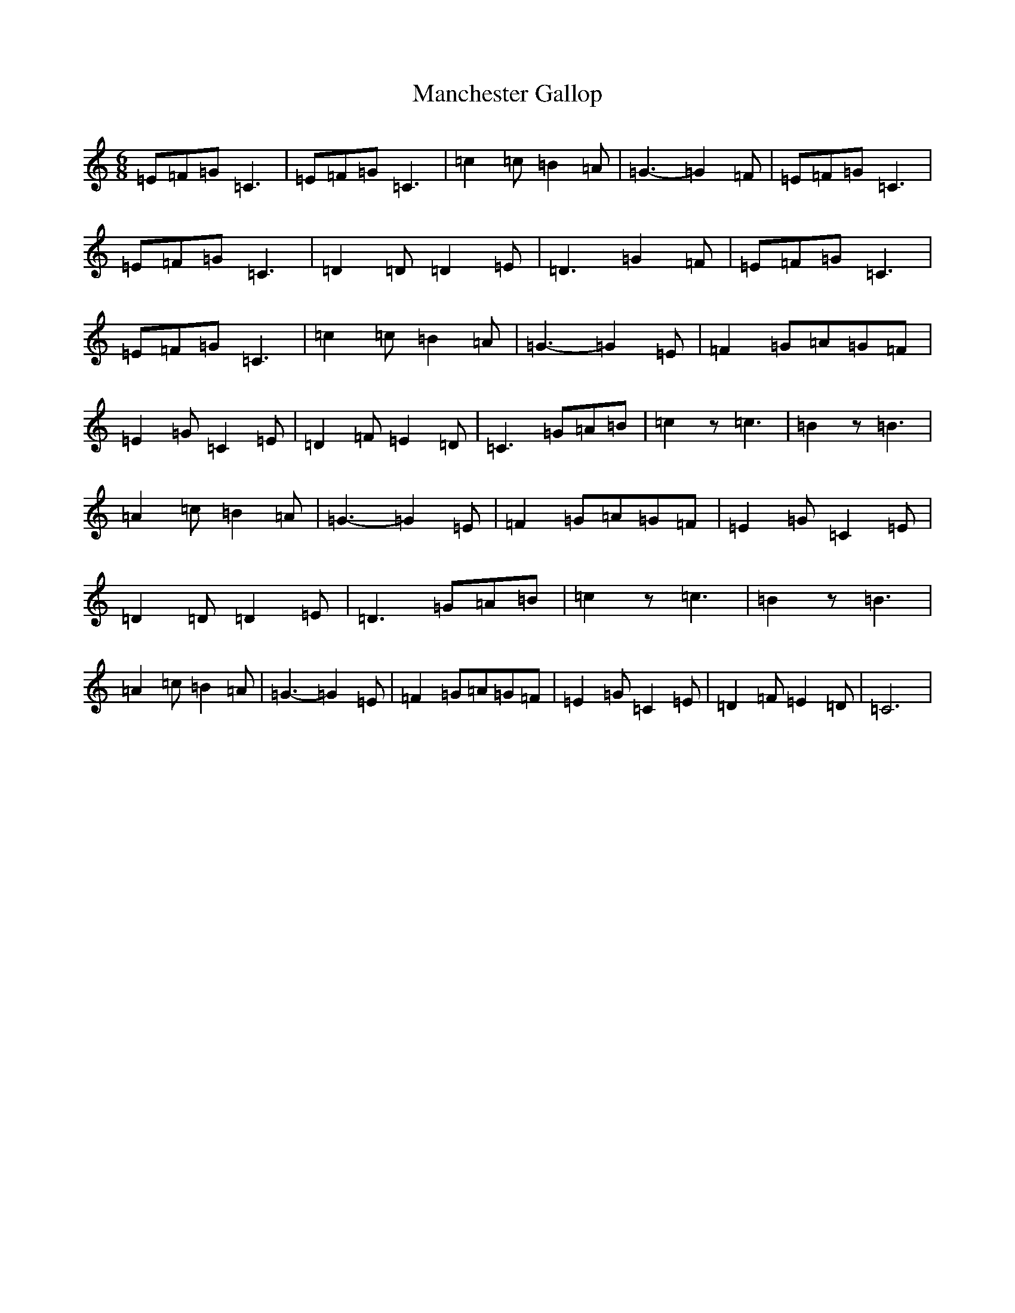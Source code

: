 X: 13369
T: Manchester Gallop
S: https://thesession.org/tunes/12005#setting12005
Z: D Major
R: jig
M: 6/8
L: 1/8
K: C Major
=E=F=G=C3|=E=F=G=C3|=c2=c=B2=A|=G3-=G2=F|=E=F=G=C3|=E=F=G=C3|=D2=D=D2=E|=D3=G2=F|=E=F=G=C3|=E=F=G=C3|=c2=c=B2=A|=G3-=G2=E|=F2=G=A=G=F|=E2=G=C2=E|=D2=F=E2=D|=C3=G=A=B|=c2z=c3|=B2z=B3|=A2=c=B2=A|=G3-=G2=E|=F2=G=A=G=F|=E2=G=C2=E|=D2=D=D2=E|=D3=G=A=B|=c2z=c3|=B2z=B3|=A2=c=B2=A|=G3-=G2=E|=F2=G=A=G=F|=E2=G=C2=E|=D2=F=E2=D|=C6|